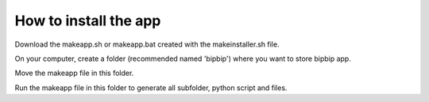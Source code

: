 
How to install the app
======================

Download the makeapp.sh or makeapp.bat created with the makeinstaller.sh file.

On your computer, create a folder (recommended named 'bipbip') where you want to store bipbip app. 

Move the makeapp file in this folder.

Run the makeapp file in this folder to generate all subfolder, python script and files.
